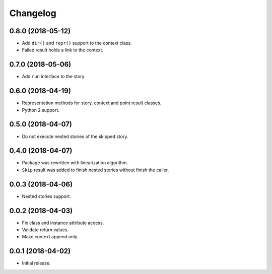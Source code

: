 
.. :changelog:

Changelog
---------

0.8.0 (2018-05-12)
++++++++++++++++++

- Add ``dir()`` and ``repr()`` support to the context class.
- Failed result holds a link to the context.

0.7.0 (2018-05-06)
++++++++++++++++++

- Add ``run`` interface to the story.

0.6.0 (2018-04-19)
++++++++++++++++++

- Representation methods for story, context and point result classes.
- Python 2 support.

0.5.0 (2018-04-07)
++++++++++++++++++

- Do not execute nested stories of the skipped story.

0.4.0 (2018-04-07)
++++++++++++++++++

- Package was rewritten with linearization algorithm.
- ``Skip`` result was added to finish nested stories without finish
  the caller.

0.0.3 (2018-04-06)
++++++++++++++++++

- Nested stories support.

0.0.2 (2018-04-03)
++++++++++++++++++

- Fix class and instance attribute access.
- Validate return values.
- Make context append only.

0.0.1 (2018-04-02)
++++++++++++++++++

- Initial release.
